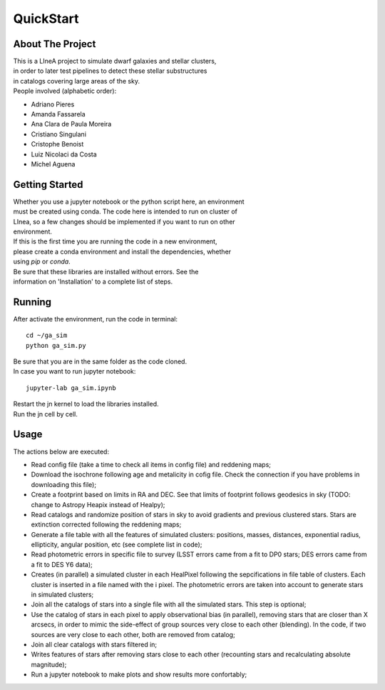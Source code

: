 ==========
QuickStart
==========


About The Project
=================

| This is a LIneA project to simulate dwarf galaxies and stellar clusters,
| in order to later test pipelines to detect these stellar substructures
| in catalogs covering large areas of the sky.

| People involved (alphabetic order):

* Adriano Pieres
* Amanda Fassarela
* Ana Clara de Paula Moreira
* Cristiano Singulani
* Cristophe Benoist
* Luiz Nicolaci da Costa
* Michel Aguena


Getting Started
===============

| Whether you use a jupyter notebook or the python script here, an environment
| must be created using conda. The code here is intended to run on cluster of
| LInea, so a few changes should be implemented if you want to run on other
| environment.

| If this is the first time you are running the code in a new environment,
| please create a conda environment and install the dependencies, whether
| using `pip` or `conda`.
| Be sure that these libraries are installed without errors. See the
| information on 'Installation' to a complete list of steps.


Running
=======

| After activate the environment, run the code in terminal:

::

	cd ~/ga_sim
	python ga_sim.py


| Be sure that you are in the same folder as the code cloned.

| In case you want to run jupyter notebook:

::

	jupyter-lab ga_sim.ipynb


| Restart the jn kernel to load the libraries installed.
| Run the jn cell by cell.



Usage
=====

The actions below are executed:

* Read config file (take a time to check all items in config file) and reddening maps;
* Download the isochrone following age and metalicity in cofig file. Check the connection if you have problems in downloading this file);
* Create a footprint based on limits in RA and DEC. See that limits of footprint follows geodesics in sky (TODO: change to Astropy Heapix instead of Healpy);
* Read catalogs and randomize position of stars in sky to avoid gradients and previous clustered stars. Stars are extinction corrected following the reddening maps;
* Generate a file table with all the features of simulated clusters: positions, masses, distances, exponential radius, ellipticity, angular position, etc (see complete list in code);
* Read photometric errors in specific file to survey (LSST errors came from a fit to DP0 stars; DES errors came from a fit to DES Y6 data);
* Creates (in parallel) a simulated cluster in each HealPixel following the sepcifications in file table of clusters. Each cluster is inserted in a file named with the i pixel. The photometric errors are taken into account to generate stars in simulated clusters;
* Join all the catalogs of stars into a single file with all the simulated stars. This step is optional;
* Use the catalog of stars in each pixel to apply observational bias (in parallel), removing stars that are closer than X arcsecs, in order to mimic the side-effect of group sources very close to each other (blending). In the code, if two sources are very close to each other, both are removed from catalog;
* Join all clear catalogs with stars filtered in;
* Writes features of stars after removing stars close to each other (recounting stars and recalculating absolute magnitude);
* Run a jupyter notebook to make plots and show results more confortably;


